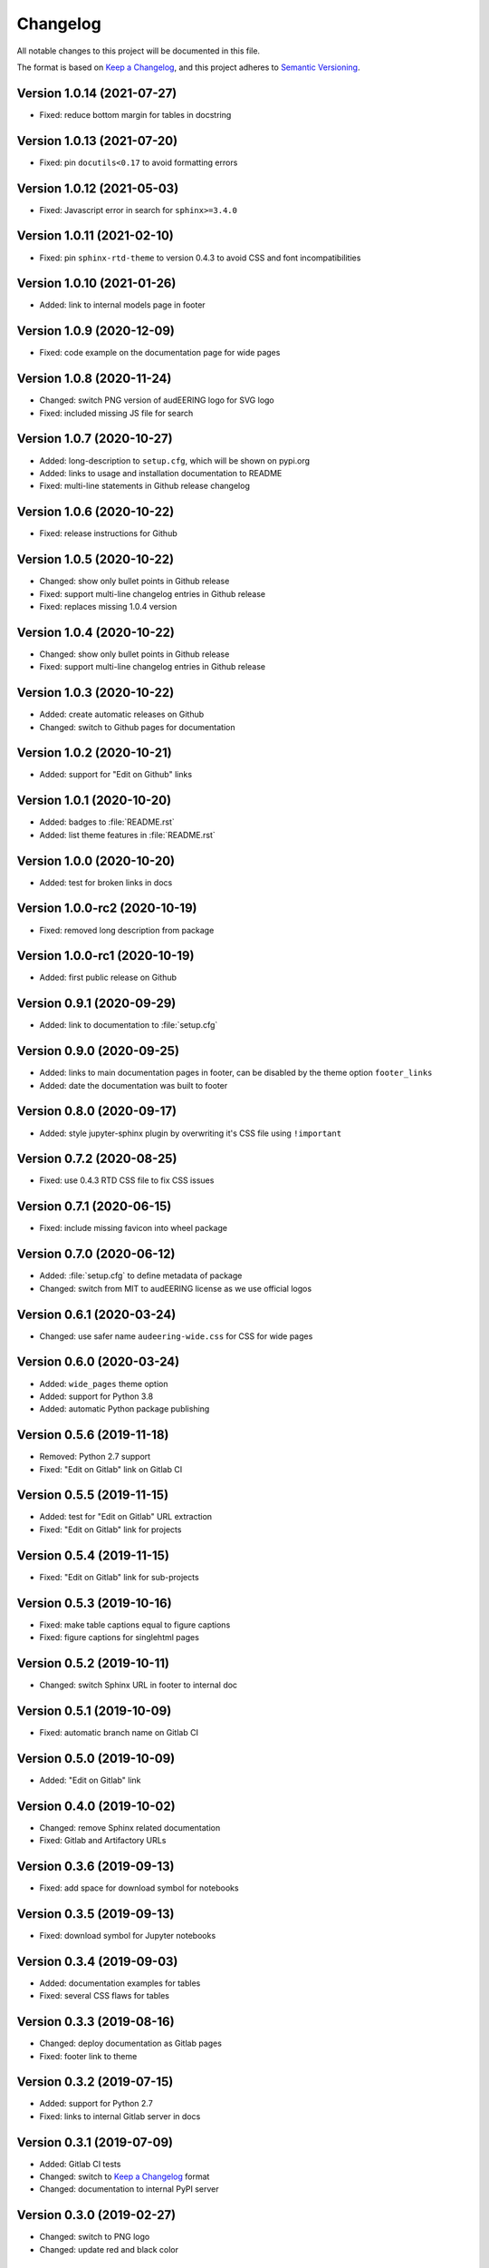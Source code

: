 Changelog
=========

All notable changes to this project will be documented in this file.

The format is based on `Keep a Changelog`_,
and this project adheres to `Semantic Versioning`_.


Version 1.0.14 (2021-07-27)
---------------------------

* Fixed: reduce bottom margin for tables in docstring


Version 1.0.13 (2021-07-20)
---------------------------

* Fixed: pin ``docutils<0.17`` to avoid formatting errors


Version 1.0.12 (2021-05-03)
---------------------------

* Fixed: Javascript error in search for ``sphinx>=3.4.0``


Version 1.0.11 (2021-02-10)
---------------------------

* Fixed: pin ``sphinx-rtd-theme`` to version 0.4.3
  to avoid CSS and font incompatibilities


Version 1.0.10 (2021-01-26)
---------------------------

* Added: link to internal models page in footer


Version 1.0.9 (2020-12-09)
--------------------------

* Fixed: code example on the documentation page for wide pages


Version 1.0.8 (2020-11-24)
--------------------------

* Changed: switch PNG version of audEERING logo for SVG logo
* Fixed: included missing JS file for search


Version 1.0.7 (2020-10-27)
--------------------------

* Added: long-description to ``setup.cfg``,
  which will be shown on pypi.org
* Added: links to usage and installation documentation to README
* Fixed: multi-line statements in Github release changelog


Version 1.0.6 (2020-10-22)
--------------------------

* Fixed: release instructions for Github


Version 1.0.5 (2020-10-22)
--------------------------

* Changed: show only bullet points in Github release
* Fixed: support multi-line changelog entries in Github release
* Fixed: replaces missing 1.0.4 version


Version 1.0.4 (2020-10-22)
--------------------------

* Changed: show only bullet points in Github release
* Fixed: support multi-line changelog entries in Github release


Version 1.0.3 (2020-10-22)
--------------------------

* Added: create automatic releases on Github
* Changed: switch to Github pages for documentation


Version 1.0.2 (2020-10-21)
--------------------------

* Added: support for "Edit on Github" links


Version 1.0.1 (2020-10-20)
--------------------------

* Added: badges to :file:`README.rst`
* Added: list theme features in :file:`README.rst`


Version 1.0.0 (2020-10-20)
--------------------------

* Added: test for broken links in docs


Version 1.0.0-rc2 (2020-10-19)
------------------------------

* Fixed: removed long description from package


Version 1.0.0-rc1 (2020-10-19)
------------------------------

* Added: first public release on Github


Version 0.9.1 (2020-09-29)
--------------------------

* Added: link to documentation to :file:`setup.cfg`


Version 0.9.0 (2020-09-25)
--------------------------

* Added: links to main documentation pages in footer,
  can be disabled by the theme option ``footer_links``
* Added: date the documentation was built to footer


Version 0.8.0 (2020-09-17)
--------------------------

* Added: style jupyter-sphinx plugin by overwriting it's CSS file
  using ``!important``


Version 0.7.2 (2020-08-25)
--------------------------

* Fixed: use 0.4.3 RTD CSS file to fix CSS issues


Version 0.7.1 (2020-06-15)
--------------------------

* Fixed: include missing favicon into wheel package


Version 0.7.0 (2020-06-12)
--------------------------

* Added: :file:`setup.cfg` to define metadata of package
* Changed: switch from MIT to audEERING license
  as we use official logos


Version 0.6.1 (2020-03-24)
--------------------------

* Changed: use safer name ``audeering-wide.css`` for CSS for wide pages


Version 0.6.0 (2020-03-24)
--------------------------

* Added: ``wide_pages`` theme option
* Added: support for Python 3.8
* Added: automatic Python package publishing


Version 0.5.6 (2019-11-18)
--------------------------

* Removed: Python 2.7 support
* Fixed: "Edit on Gitlab" link on Gitlab CI


Version 0.5.5 (2019-11-15)
--------------------------

* Added: test for "Edit on Gitlab" URL extraction
* Fixed: "Edit on Gitlab" link for projects


Version 0.5.4 (2019-11-15)
--------------------------

* Fixed: "Edit on Gitlab" link for sub-projects


Version 0.5.3 (2019-10-16)
--------------------------

* Fixed: make table captions equal to figure captions
* Fixed: figure captions for singlehtml pages


Version 0.5.2 (2019-10-11)
--------------------------

* Changed: switch Sphinx URL in footer to internal doc


Version 0.5.1 (2019-10-09)
--------------------------

* Fixed: automatic branch name on Gitlab CI


Version 0.5.0 (2019-10-09)
--------------------------

* Added: "Edit on Gitlab" link


Version 0.4.0 (2019-10-02)
--------------------------

* Changed: remove Sphinx related documentation
* Fixed: Gitlab and Artifactory URLs


Version 0.3.6 (2019-09-13)
--------------------------

* Fixed: add space for download symbol for notebooks


Version 0.3.5 (2019-09-13)
--------------------------

* Fixed: download symbol for Jupyter notebooks


Version 0.3.4 (2019-09-03)
--------------------------

* Added: documentation examples for tables
* Fixed: several CSS flaws for tables


Version 0.3.3 (2019-08-16)
--------------------------

* Changed: deploy documentation as Gitlab pages
* Fixed: footer link to theme


Version 0.3.2 (2019-07-15)
--------------------------

* Added: support for Python 2.7
* Fixed: links to internal Gitlab server in docs


Version 0.3.1 (2019-07-09)
--------------------------

* Added: Gitlab CI tests
* Changed: switch to `Keep a Changelog`_ format
* Changed: documentation to internal PyPI server


Version 0.3.0 (2019-02-27)
--------------------------

* Changed: switch to PNG logo
* Changed: update red and black color


Version 0.2.1 (2019-02-27)
--------------------------

* Fixed: heading colors in left menu


Version 0.2.0 (2019-02-04)
--------------------------

* Added: Jupyter notebook line


Version 0.1.1 (2019-01-08)
--------------------------

* Changed: adjust red background color
* Changed: adjust a:hover color


Version 0.1.0 (2019-01-08)
--------------------------

* Added: initial release


.. _Keep a Changelog: https://keepachangelog.com/en/1.0.0/
.. _Semantic Versioning: https://semver.org/spec/v2.0.0.html

